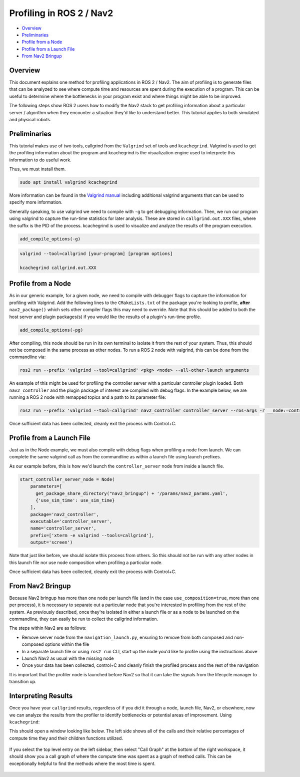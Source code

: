 .. _get_profile: 

Profiling in ROS 2 / Nav2
*************************


- `Overview`_
- `Preliminaries`_
- `Profile from a Node`_
- `Profile from a Launch File`_
- `From Nav2 Bringup`_

Overview
========

This document explains one method for profiling applications in ROS 2 / Nav2. The aim of profiling is to generate files that can be analyzed to see where compute time and resources are spent during the execution of a program. This can be useful to determine where the bottlenecks in your program exist and where things might be able to be improved.

The following steps show ROS 2 users how to modify the Nav2 stack to get profiling information about a particular server / algorithm when they encounter a situation they'd like to understand better. This tutorial applies to both simulated and physical robots.

Preliminaries
=============

This tutorial makes use of two tools, callgrind from the ``Valgrind`` set of tools and ``kcachegrind``. Valgrind is used to get the profiling information about the program and kcachegrind is the visualization engine used to interprete this information to do useful work.

Thus, we must install them.

.. code-block:: bash
	
	sudo apt install valgrind kcachegrind

More information can be found in the `Valgrind manual <https://valgrind.org/docs/manual/cl-manual.html>`_ including additional valgrind arguments that can be used to specify more information.

Generally speaking, to use valgrind we need to compile with ``-g`` to get debugging information. Then, we run our program using valgrind to capture the run-time statistics for later analysis. These are stored in ``callgrind.out.XXX`` files, where the suffix is the PID of the process. kcachegrind is used to visualize and analyze the results of the program execution.

.. code-block:: cmake

  add_compile_options(-g)

.. code-block:: bash

  valgrind --tool=callgrind [your-program] [program options]

  kcachegrind callgrind.out.XXX

Profile from a Node
===================

As in our generic example, for a given node, we need to compile with debugger flags to capture the information for profiling with Valgrind. Add the following lines to the ``CMakeLists.txt`` of the package you're looking to profile, **after** ``nav2_package()`` which sets other compiler flags this may need to override. Note that this should be added to both the host server and plugin packages(s) if you would like the results of a plugin's run-time profile.

.. code-block:: cmake

  add_compile_options(-pg)

After compiling, this node should be run in its own terminal to isolate it from the rest of your system. Thus, this should not be composed in the same process as other nodes. To run a ROS 2 node with valgrind, this can be done from the commandline via:

.. code-block:: bash

  ros2 run --prefix 'valgrind --tool=callgrind' <pkg> <node> --all-other-launch arguments

An example of this might be used for profiling the controller server with a particular controller plugin loaded. Both ``nav2_controller`` and the plugin package of interest are compiled with debug flags. In the example below, we are running a ROS 2 node with remapped topics and a path to its parameter file:

.. code-block:: bash

  ros2 run --prefix 'valgrind --tool=callgrind' nav2_controller controller_server --ros-args -r __node:=controller_server -r cmd_vel:=cmd_vel_nav --params-file /path/to/nav2_bringup/params/nav2_params.yaml

Once sufficient data has been collected, cleanly exit the process with Control+C.

Profile from a Launch File
==========================

Just as in the Node example, we must also compile with debug flags when profiling a node from launch. We can complete the same valgrind call as from the commandline as within a launch file using launch prefixes.

As our example before, this is how we'd launch the ``controller_server`` node from inside a launch file.

.. code-block:: python

	start_controller_server_node = Node(
	    parameters=[
	      get_package_share_directory("nav2_bringup") + '/params/nav2_params.yaml',
	      {'use_sim_time': use_sim_time}
	    ],
	    package='nav2_controller',
	    executable='controller_server',
	    name='controller_server',
	    prefix=['xterm -e valgrind --tools=callgrind'],
	    output='screen')

Note that just like before, we should isolate this process from others. So this should not be run with any other nodes in this launch file nor use node composition when profiling a particular node.

Once sufficient data has been collected, cleanly exit the process with Control+C.

From Nav2 Bringup
=================

Because Nav2 bringup has more than one node per launch file (and in the case ``use_composition=true``, more than one per process), it is necessary to separate out a particular node that you're interested in profiling from the rest of the system. As previously described, once they're isolated in either a launch file or as a node to be launched on the commandline, they can easily be run to collect the callgrind information.

The steps within Nav2 are as follows:

- Remove server node from the ``navigation_launch.py``, ensuring to remove from both composed and non-composed options within the file
- In a separate launch file or using ``ros2 run`` CLI, start up the node you'd like to profile using the instructions above
- Launch Nav2 as usual with the missing node
- Once your data has been collected, control+C and cleanly finish the profiled process and the rest of the navigation

It is important that the profiler node is launched before Nav2 so that it can take the signals from the lifecycle manager to transition up.

Interpreting Results
====================

Once you have your ``callgrind`` results, regardless of if you did it through a node, launch file, Nav2, or elsewhere, now we can analyze the results from the profiler to identify bottlenecks or potential areas of improvement. Using ``kcachegrind``:

.. code-block: bash

	kcachegrind callgrind.out.XXX

This should open a window looking like below. The left side shows all of the calls and their relative percentages of compute time they and their children functions utilized.

 .. image:: images/kcachegrind.png
    :height: 450px
    :width: 600px
    :align: center
 
If you select the top level entry on the left sidebar, then select "Call Graph" at the bottom of the right workspace, it should show you a call graph of where the compute time was spent as a graph of method calls. This can be exceptionally helpful to find the methods where the most time is spent.

 .. image:: images/call_graph.png
    :height: 450px
    :width: 600px
    :align: center
